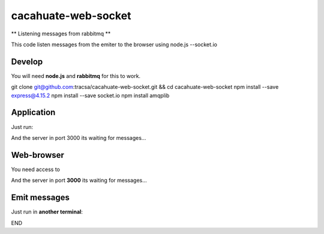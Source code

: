 cacahuate-web-socket
====================

** Listening messages from rabbitmq **

This code listen messages from the emiter to the browser using node.js --socket.io

Develop
-------

You will need **node.js** and **rabbitmq** for this to work.

.. code-block:: bash
git clone git@github.com:tracsa/cacahuate-web-socket.git && cd cacahuate-web-socket
npm install --save express@4.15.2
npm install --save socket.io
npm install amqplib

Application
-----------

Just run:

.. code-block:: bash
	node index.js

And the server in port 3000 its waiting for messages...

Web-browser
-----------

You need access to

.. code-block:: bash
	http://localhost:3000/


And the server in port **3000** its waiting for messages...


Emit messages
-----------

Just run in **another terminal**:

.. code-block:: bash
	node cacahuate-web-socket/emit_log.js

END
